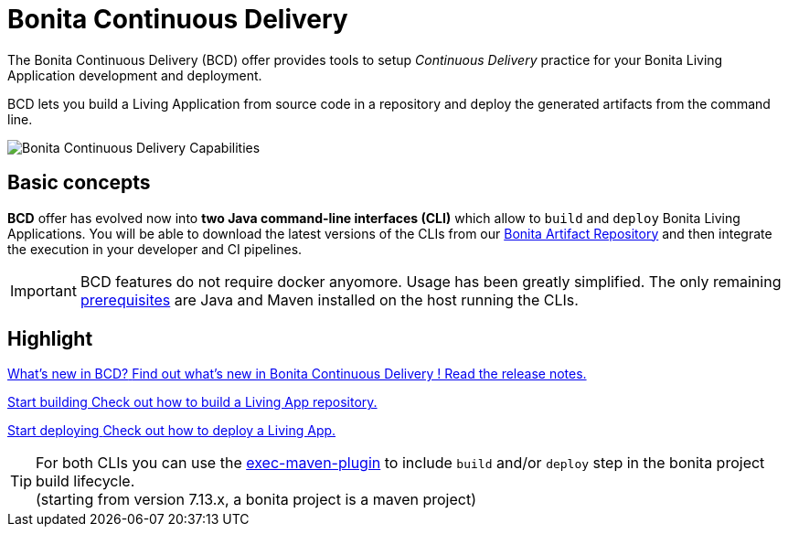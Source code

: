 = Bonita Continuous Delivery
:description: Bonita tools for continuous delivery

The Bonita Continuous Delivery (BCD) offer provides tools to setup _Continuous Delivery_ practice for your Bonita Living Application development and deployment.

BCD lets you build a Living Application from source code in a repository and deploy the generated artifacts from the command line.

image::images/bcd_capabilities.png[Bonita Continuous Delivery Capabilities]

== Basic concepts

*BCD* offer has evolved now into *two Java command-line interfaces (CLI)* which allow to `build` and `deploy` Bonita Living Applications. You will be able to download the latest versions of the CLIs from our xref:{bonitaDocVersion}@bonita::bonita-repository-access.adoc[Bonita Artifact Repository] and then integrate the execution in your developer and CI pipelines.

IMPORTANT: BCD features do not require docker anyomore. Usage has been greatly simplified. The only remaining xref:requirements-and-compatibility.adoc[prerequisites] are Java and Maven installed on the host running the CLIs.

[.card-section]
== Highlight

[.card.card-index]
--
xref:release_notes.adoc[[.card-title]#What's new in BCD?# [.card-body]#pass:q[Find out what’s new in Bonita Continuous Delivery ! Read the release notes.]#]
--

[.card.card-index]
--
xref:builder.adoc[[.card-title]#Start building# [.card-body]#pass:q[Check out how to build a Living App repository.]#]
--

[.card.card-index]
--
xref:deployer.adoc[[.card-title]#Start deploying# [.card-body]#pass:q[Check out how to deploy a Living App.]#]
--

TIP: For both CLIs you can use the https://www.mojohaus.org/exec-maven-plugin/[exec-maven-plugin] to include `build` and/or `deploy` step in the bonita project build lifecycle. +
(starting from version 7.13.x, a bonita project is a maven project)

